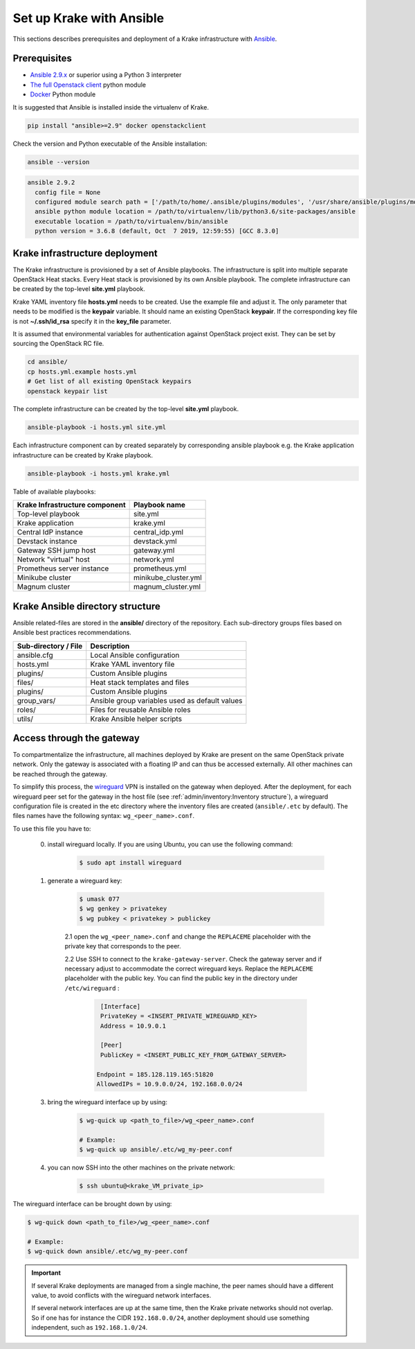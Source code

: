 .. _admin-setup:

=========================
Set up Krake with Ansible
=========================

This sections describes prerequisites and deployment of a Krake infrastructure with `Ansible <https://www.ansible.com/>`_.


Prerequisites
===================

- `Ansible 2.9.x <https://docs.ansible.com/ansible/latest/roadmap/ROADMAP_2_9.html>`_ or superior using a Python 3 interpreter
- `The full Openstack client <https://pypi.org/project/openstackclient/>`_ python module
- `Docker <https://pypi.org/project/docker/>`_ Python module

It is suggested that Ansible is installed inside the virtualenv of Krake.

.. code::

    pip install "ansible>=2.9" docker openstackclient

Check the version and Python executable of the Ansible installation:

.. code::

    ansible --version

.. code::

  ansible 2.9.2
    config file = None
    configured module search path = ['/path/to/home/.ansible/plugins/modules', '/usr/share/ansible/plugins/modules']
    ansible python module location = /path/to/virtualenv/lib/python3.6/site-packages/ansible
    executable location = /path/to/virtualenv/bin/ansible
    python version = 3.6.8 (default, Oct  7 2019, 12:59:55) [GCC 8.3.0]


Krake infrastructure deployment
===============================

The Krake infrastructure is provisioned by a set of Ansible playbooks.
The infrastructure is split into multiple separate OpenStack Heat stacks.
Every Heat stack is provisioned by its own Ansible playbook. The complete infrastructure
can be created by the top-level **site.yml** playbook.

Krake YAML inventory file **hosts.yml** needs to be created. Use the example file and
adjust it. The only parameter that needs to be modified is the **keypair**
variable. It should name an existing OpenStack **keypair**. If the corresponding
key file is not **~/.ssh/id_rsa** specify it in the **key_file** parameter.

It is assumed that environmental variables for authentication
against OpenStack project exist. They can be set by sourcing the OpenStack RC
file.

.. code::

    cd ansible/
    cp hosts.yml.example hosts.yml
    # Get list of all existing OpenStack keypairs
    openstack keypair list

The complete infrastructure can be created by the top-level **site.yml** playbook.

.. code::

    ansible-playbook -i hosts.yml site.yml


Each infrastructure component can by created separately by corresponding
ansible playbook e.g. the Krake application infrastructure can be created by Krake playbook.

.. code::

    ansible-playbook -i hosts.yml krake.yml

Table of available playbooks:

+--------------------------------+----------------------+
| Krake Infrastructure component | Playbook name        |
+================================+======================+
| Top-level playbook             | site.yml             |
+--------------------------------+----------------------+
| Krake application              | krake.yml            |
+--------------------------------+----------------------+
| Central IdP instance           | central_idp.yml      |
+--------------------------------+----------------------+
| Devstack instance              | devstack.yml         |
+--------------------------------+----------------------+
| Gateway SSH jump host          | gateway.yml          |
+--------------------------------+----------------------+
| Network "virtual" host         | network.yml          |
+--------------------------------+----------------------+
| Prometheus server instance     | prometheus.yml       |
+--------------------------------+----------------------+
| Minikube cluster               | minikube_cluster.yml |
+--------------------------------+----------------------+
| Magnum cluster                 | magnum_cluster.yml   |
+--------------------------------+----------------------+


Krake Ansible directory structure
=================================
Ansible related-files are stored in the **ansible/** directory of the repository.
Each sub-directory groups files based on Ansible best practices recommendations.

+-----------------------+------------------------------------------------------+
| Sub-directory / File  | Description                                          |
+=======================+======================================================+
| ansible.cfg           | Local Ansible configuration                          |
+-----------------------+------------------------------------------------------+
| hosts.yml             | Krake YAML inventory file                            |
+-----------------------+------------------------------------------------------+
| plugins/              | Custom Ansible plugins                               |
+-----------------------+------------------------------------------------------+
| files/                | Heat stack templates and files                       |
+-----------------------+------------------------------------------------------+
| plugins/              | Custom Ansible plugins                               |
+-----------------------+------------------------------------------------------+
| group_vars/           | Ansible group variables used as default values       |
+-----------------------+------------------------------------------------------+
| roles/                | Files for reusable Ansible roles                     |
+-----------------------+------------------------------------------------------+
| utils/                | Krake Ansible helper scripts                         |
+-----------------------+------------------------------------------------------+


Access through the gateway
==========================

To compartmentalize the infrastructure, all machines deployed by Krake are present on
the same OpenStack private network. Only the gateway is associated with a floating IP
and can thus be accessed externally. All other machines can be reached through the
gateway.

To simplify this process, the wireguard_ VPN is installed on the gateway when deployed.
After the deployment, for each wireguard peer set for the gateway in the host file (see
:ref:`admin/inventory:Inventory structure`), a wireguard configuration file is created
in the etc directory where the inventory files are created (``ansible/.etc`` by
default). The files names have the following syntax: ``wg_<peer_name>.conf``.

To use this file you have to:

    0. install wireguard locally. If you are using Ubuntu, you can use the following command:

        .. code::

            $ sudo apt install wireguard

    1. generate a wireguard key:

        .. code::

            $ umask 077
            $ wg genkey > privatekey
            $ wg pubkey < privatekey > publickey


        2.1 open the ``wg_<peer_name>.conf`` and change the ``REPLACEME`` placeholder with the private key that corresponds to the peer.


        2.2 Use SSH to connect to the ``krake-gateway-server``. Check the gateway server and if necessary adjust to accommodate the correct wireguard keys. Replace the ``REPLACEME`` placeholder with the public key. You can find the public key in the directory under ``/etc/wireguard`` :

            .. code::

                [Interface]
                PrivateKey = <INSERT_PRIVATE_WIREGUARD_KEY>
                Address = 10.9.0.1

                [Peer]
                PublicKey = <INSERT_PUBLIC_KEY_FROM_GATEWAY_SERVER>

               Endpoint = 185.128.119.165:51820
               AllowedIPs = 10.9.0.0/24, 192.168.0.0/24



    3. bring the wireguard interface up by using:

        .. code::

            $ wg-quick up <path_to_file>/wg_<peer_name>.conf

            # Example:
            $ wg-quick up ansible/.etc/wg_my-peer.conf

    4. you can now SSH into the other machines on the private network:

        .. code::

            $ ssh ubuntu@<krake_VM_private_ip>


The wireguard interface can be brought down by using:

.. code:: bash

    $ wg-quick down <path_to_file>/wg_<peer_name>.conf

    # Example:
    $ wg-quick down ansible/.etc/wg_my-peer.conf


.. important::

    If several Krake deployments are managed from a single machine, the peer names
    should have a different value, to avoid conflicts with the wireguard network
    interfaces.

    If several network interfaces are up at the same time, then the Krake private
    networks should not overlap. So if one has for instance the CIDR ``192.168.0.0/24``,
    another deployment should use something independent, such as ``192.168.1.0/24``.


.. _wireguard: https://www.wireguard.com/
